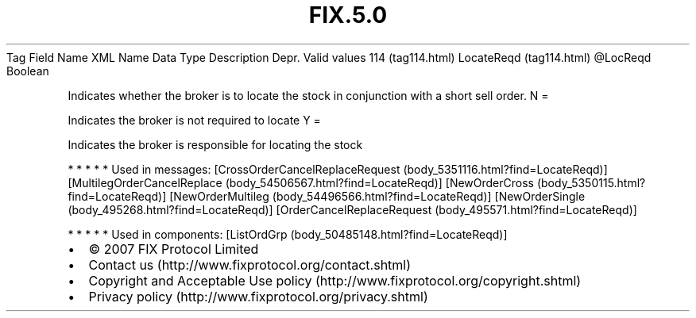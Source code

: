 .TH FIX.5.0 "" "" "Tag #114"
Tag
Field Name
XML Name
Data Type
Description
Depr.
Valid values
114 (tag114.html)
LocateReqd (tag114.html)
\@LocReqd
Boolean
.PP
Indicates whether the broker is to locate the stock in conjunction
with a short sell order.
N
=
.PP
Indicates the broker is not required to locate
Y
=
.PP
Indicates the broker is responsible for locating the stock
.PP
   *   *   *   *   *
Used in messages:
[CrossOrderCancelReplaceRequest (body_5351116.html?find=LocateReqd)]
[MultilegOrderCancelReplace (body_54506567.html?find=LocateReqd)]
[NewOrderCross (body_5350115.html?find=LocateReqd)]
[NewOrderMultileg (body_54496566.html?find=LocateReqd)]
[NewOrderSingle (body_495268.html?find=LocateReqd)]
[OrderCancelReplaceRequest (body_495571.html?find=LocateReqd)]
.PP
   *   *   *   *   *
Used in components:
[ListOrdGrp (body_50485148.html?find=LocateReqd)]

.PD 0
.P
.PD

.PP
.PP
.IP \[bu] 2
© 2007 FIX Protocol Limited
.IP \[bu] 2
Contact us (http://www.fixprotocol.org/contact.shtml)
.IP \[bu] 2
Copyright and Acceptable Use policy (http://www.fixprotocol.org/copyright.shtml)
.IP \[bu] 2
Privacy policy (http://www.fixprotocol.org/privacy.shtml)
